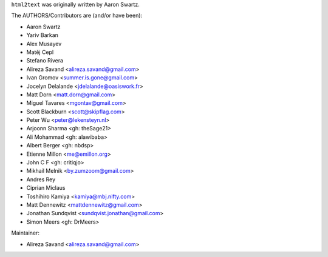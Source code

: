 ``html2text`` was originally written by Aaron Swartz.

The AUTHORS/Contributors are (and/or have been):

* Aaron Swartz
* Yariv Barkan
* Alex Musayev
* Matěj Cepl
* Stefano Rivera
* Alireza Savand <alireza.savand@gmail.com>
* Ivan Gromov <summer.is.gone@gmail.com>
* Jocelyn Delalande <jdelalande@oasiswork.fr>
* Matt Dorn <matt.dorn@gmail.com>
* Miguel Tavares <mgontav@gmail.com>
* Scott Blackburn <scott@skipflag.com>
* Peter Wu <peter@lekensteyn.nl>
* Arjoonn Sharma <gh: theSage21>
* Ali Mohammad <gh: alawibaba>
* Albert Berger <gh: nbdsp>
* Etienne Millon <me@emillon.org>
* John C F <gh: critiqjo>
* Mikhail Melnik <by.zumzoom@gmail.com>
* Andres Rey
* Ciprian Miclaus
* Toshihiro Kamiya <kamiya@mbj.nifty.com>
* Matt Dennewitz <mattdennewitz@gmail.com>
* Jonathan Sundqvist <sundqvist.jonathan@gmail.com>
* Simon Meers <gh: DrMeers>

Maintainer:

* Alireza Savand <alireza.savand@gmail.com>
